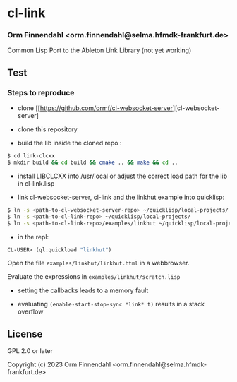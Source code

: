 * cl-link
*** Orm Finnendahl <orm.finnendahl@selma.hfmdk-frankfurt.de>

Common Lisp Port to the Ableton Link Library (not yet working)

** Test

*** Steps to reproduce

    - clone [[https://github.com/ormf/cl-websocket-server][cl-websocket-server]
    
    - clone this repository

    - build the lib inside the cloned repo  :
      
#+BEGIN_SRC bash
$ cd link-clcxx
$ mkdir build && cd build && cmake .. && make && cd ..
#+END_SRC

    - install LIBCLCXX into /usr/local or adjust the correct load path
      for the lib in cl-link.lisp
    
    - link cl-websocket-server, cl-link and the linkhut example into quicklisp:

#+BEGIN_SRC bash
$ ln -s <path-to-cl-websocket-server-repo> ~/quicklisp/local-projects/
$ ln -s <path-to-cl-link-repo> ~/quicklisp/local-projects/
$ ln -s <path-to-cl-link-repo>/examples/linkhut ~/quicklisp/local-projects/
#+END_SRC

    - in the repl:

#+BEGIN_SRC lisp
      CL-USER> (ql:quickload "linkhut")
#+END_SRC

      Open the file =examples/linkhut/linkhut.html= in a webbrowser.

      Evaluate the expressions in =examples/linkhut/scratch.lisp=

      - setting the callbacks leads to a memory fault

      - evaluating =(enable-start-stop-sync *link* t)= results in a stack overflow

** License

GPL 2.0 or later


Copyright (c) 2023 Orm Finnendahl <orm.finnendahl@selma.hfmdk-frankfurt.de>
